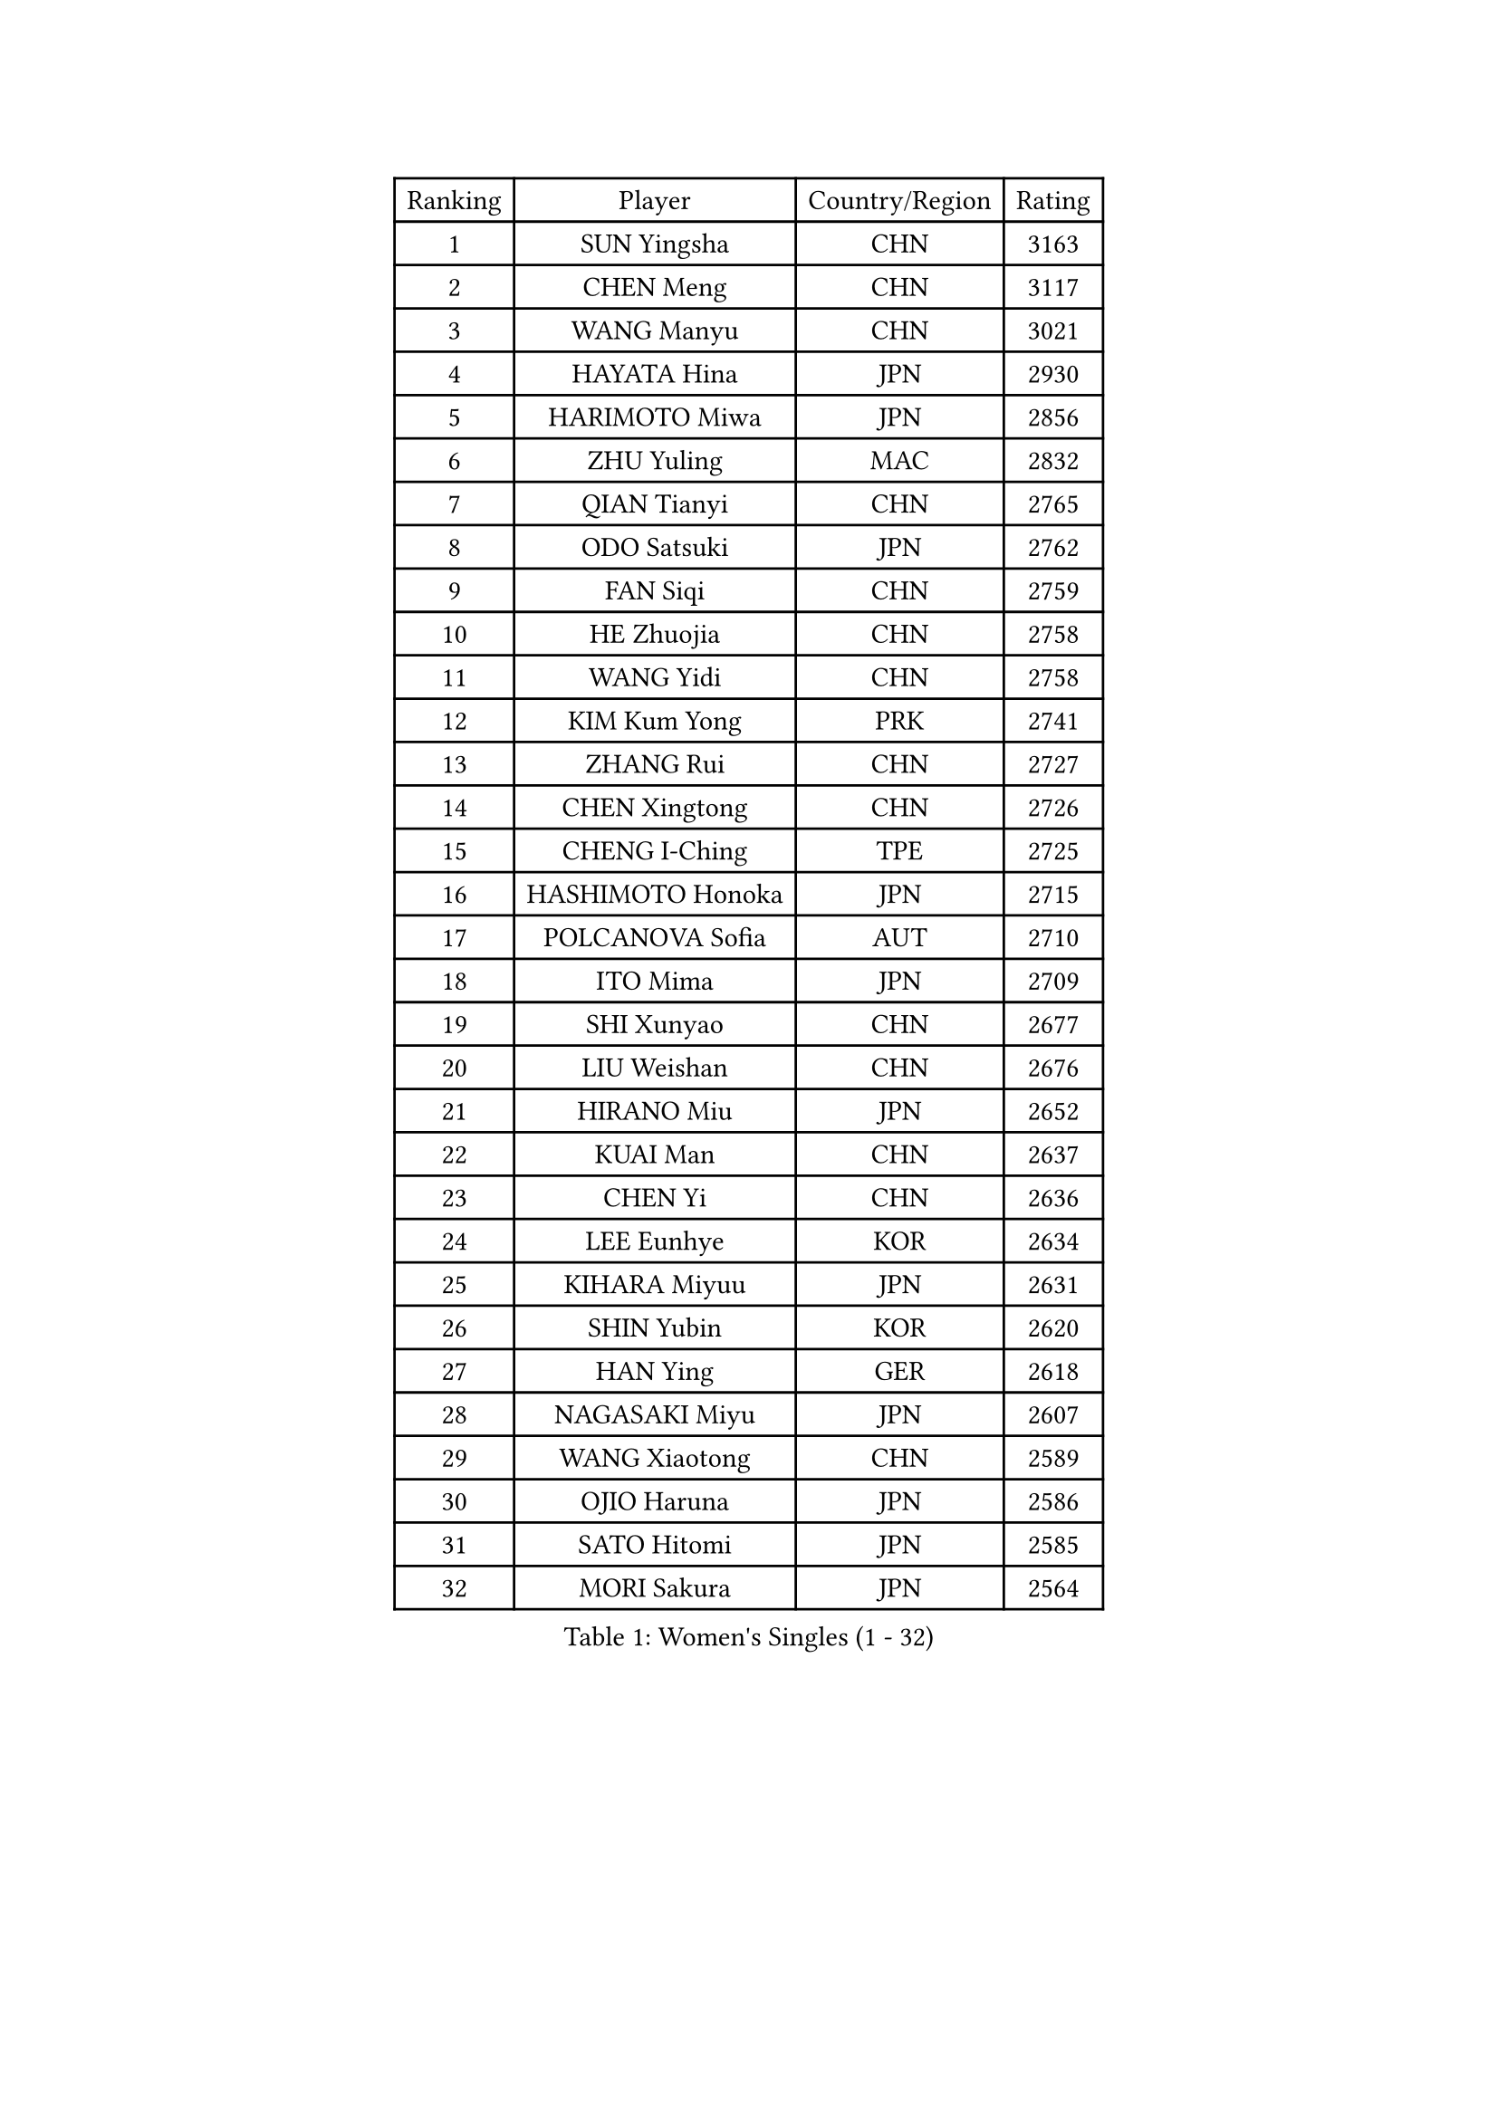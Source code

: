 
#set text(font: ("Courier New", "NSimSun"))
#figure(
  caption: "Women's Singles (1 - 32)",
    table(
      columns: 4,
      [Ranking], [Player], [Country/Region], [Rating],
      [1], [SUN Yingsha], [CHN], [3163],
      [2], [CHEN Meng], [CHN], [3117],
      [3], [WANG Manyu], [CHN], [3021],
      [4], [HAYATA Hina], [JPN], [2930],
      [5], [HARIMOTO Miwa], [JPN], [2856],
      [6], [ZHU Yuling], [MAC], [2832],
      [7], [QIAN Tianyi], [CHN], [2765],
      [8], [ODO Satsuki], [JPN], [2762],
      [9], [FAN Siqi], [CHN], [2759],
      [10], [HE Zhuojia], [CHN], [2758],
      [11], [WANG Yidi], [CHN], [2758],
      [12], [KIM Kum Yong], [PRK], [2741],
      [13], [ZHANG Rui], [CHN], [2727],
      [14], [CHEN Xingtong], [CHN], [2726],
      [15], [CHENG I-Ching], [TPE], [2725],
      [16], [HASHIMOTO Honoka], [JPN], [2715],
      [17], [POLCANOVA Sofia], [AUT], [2710],
      [18], [ITO Mima], [JPN], [2709],
      [19], [SHI Xunyao], [CHN], [2677],
      [20], [LIU Weishan], [CHN], [2676],
      [21], [HIRANO Miu], [JPN], [2652],
      [22], [KUAI Man], [CHN], [2637],
      [23], [CHEN Yi], [CHN], [2636],
      [24], [LEE Eunhye], [KOR], [2634],
      [25], [KIHARA Miyuu], [JPN], [2631],
      [26], [SHIN Yubin], [KOR], [2620],
      [27], [HAN Ying], [GER], [2618],
      [28], [NAGASAKI Miyu], [JPN], [2607],
      [29], [WANG Xiaotong], [CHN], [2589],
      [30], [OJIO Haruna], [JPN], [2586],
      [31], [SATO Hitomi], [JPN], [2585],
      [32], [MORI Sakura], [JPN], [2564],
    )
  )#pagebreak()

#set text(font: ("Courier New", "NSimSun"))
#figure(
  caption: "Women's Singles (33 - 64)",
    table(
      columns: 4,
      [Ranking], [Player], [Country/Region], [Rating],
      [33], [JOO Cheonhui], [KOR], [2563],
      [34], [YOKOI Sakura], [JPN], [2559],
      [35], [SHIBATA Saki], [JPN], [2550],
      [36], [PYON Song Gyong], [PRK], [2549],
      [37], [BATRA Manika], [IND], [2547],
      [38], [YUAN Jia Nan], [FRA], [2537],
      [39], [KAUFMANN Annett], [GER], [2524],
      [40], [DOO Hoi Kem], [HKG], [2524],
      [41], [SZOCS Bernadette], [ROU], [2511],
      [42], [QIN Yuxuan], [CHN], [2509],
      [43], [#text(gray, "WU Yangchen")], [CHN], [2495],
      [44], [DIAZ Adriana], [PUR], [2483],
      [45], [SUH Hyo Won], [KOR], [2482],
      [46], [MITTELHAM Nina], [GER], [2476],
      [47], [FAN Shuhan], [CHN], [2475],
      [48], [YANG Yiyun], [CHN], [2459],
      [49], [GODA Hana], [EGY], [2458],
      [50], [HAN Feier], [CHN], [2443],
      [51], [LI Yake], [CHN], [2442],
      [52], [NI Xia Lian], [LUX], [2436],
      [53], [WINTER Sabine], [GER], [2431],
      [54], [ZHU Chengzhu], [HKG], [2424],
      [55], [KIM Nayeong], [KOR], [2423],
      [56], [JEON Jihee], [KOR], [2421],
      [57], [EERLAND Britt], [NED], [2417],
      [58], [#text(gray, "QI Fei")], [CHN], [2396],
      [59], [AKAE Kaho], [JPN], [2392],
      [60], [TAKAHASHI Bruna], [BRA], [2389],
      [61], [SASAO Asuka], [JPN], [2389],
      [62], [ZONG Geman], [CHN], [2387],
      [63], [YANG Ha Eun], [KOR], [2382],
      [64], [XU Yi], [CHN], [2381],
    )
  )#pagebreak()

#set text(font: ("Courier New", "NSimSun"))
#figure(
  caption: "Women's Singles (65 - 96)",
    table(
      columns: 4,
      [Ranking], [Player], [Country/Region], [Rating],
      [65], [BERGSTROM Linda], [SWE], [2379],
      [66], [LI Yu-Jhun], [TPE], [2379],
      [67], [XIAO Maria], [ESP], [2378],
      [68], [SAMARA Elizabeta], [ROU], [2374],
      [69], [MESHREF Dina], [EGY], [2373],
      [70], [ZHU Sibing], [CHN], [2365],
      [71], [CHOI Hyojoo], [KOR], [2364],
      [72], [AKULA Sreeja], [IND], [2351],
      [73], [GHORPADE Yashaswini], [IND], [2350],
      [74], [LUTZ Charlotte], [FRA], [2344],
      [75], [KIM Hayeong], [KOR], [2341],
      [76], [YU Fu], [POR], [2338],
      [77], [LEE Daeun], [KOR], [2331],
      [78], [WAN Yuan], [GER], [2331],
      [79], [PARK Joohyun], [KOR], [2331],
      [80], [OJIO Yuna], [JPN], [2323],
      [81], [POTA Georgina], [HUN], [2321],
      [82], [MUKHERJEE Ayhika], [IND], [2317],
      [83], [LEE Ho Ching], [HKG], [2314],
      [84], [CHEN Szu-Yu], [TPE], [2314],
      [85], [MENDE Rin], [JPN], [2310],
      [86], [HUANG Yu-Chiao], [TPE], [2307],
      [87], [WANG Amy], [USA], [2306],
      [88], [ZHANG Lily], [USA], [2305],
      [89], [YANG Xiaoxin], [MON], [2304],
      [90], [ZHANG Mo], [CAN], [2302],
      [91], [DRAGOMAN Andreea], [ROU], [2300],
      [92], [PAVADE Prithika], [FRA], [2299],
      [93], [BAJOR Natalia], [POL], [2298],
      [94], [LIU Hsing-Yin], [TPE], [2295],
      [95], [PESOTSKA Margaryta], [UKR], [2288],
      [96], [NG Wing Lam], [HKG], [2283],
    )
  )#pagebreak()

#set text(font: ("Courier New", "NSimSun"))
#figure(
  caption: "Women's Singles (97 - 128)",
    table(
      columns: 4,
      [Ranking], [Player], [Country/Region], [Rating],
      [97], [ZHANG Xiangyu], [CHN], [2282],
      [98], [MATELOVA Hana], [CZE], [2280],
      [99], [BADAWY Farida], [EGY], [2276],
      [100], [KALLBERG Christina], [SWE], [2273],
      [101], [HO Tin-Tin], [ENG], [2271],
      [102], [ZENG Jian], [SGP], [2270],
      [103], [MUKHERJEE Sutirtha], [IND], [2258],
      [104], [UESAWA Anne], [JPN], [2256],
      [105], [LIU Yangzi], [AUS], [2254],
      [106], [PARANANG Orawan], [THA], [2253],
      [107], [IDESAWA Kyoka], [JPN], [2249],
      [108], [HOCHART Leana], [FRA], [2248],
      [109], [#text(gray, "WANG Tianyi")], [CHN], [2247],
      [110], [SHAN Xiaona], [GER], [2241],
      [111], [CHA Su Yong], [PRK], [2240],
      [112], [RAKOVAC Lea], [CRO], [2239],
      [113], [SAWETTABUT Suthasini], [THA], [2236],
      [114], [DIACONU Adina], [ROU], [2235],
      [115], [RYU Hanna], [KOR], [2234],
      [116], [KAMATH Archana Girish], [IND], [2234],
      [117], [LIU Jia], [AUT], [2234],
      [118], [SHAO Jieni], [POR], [2233],
      [119], [KIMURA Kasumi], [JPN], [2232],
      [120], [ARAPOVIC Hana], [CRO], [2232],
      [121], [LAM Yee Lok], [HKG], [2231],
      [122], [KIM Haeun], [KOR], [2230],
      [123], [PARK Gahyeon], [KOR], [2229],
      [124], [#text(gray, "CHEN Ying-Chen")], [TPE], [2226],
      [125], [LEE Zion], [KOR], [2220],
      [126], [PICCOLIN Giorgia], [ITA], [2216],
      [127], [GHOSH Swastika], [IND], [2213],
      [128], [MAKSUTI Aneta], [SRB], [2213],
    )
  )